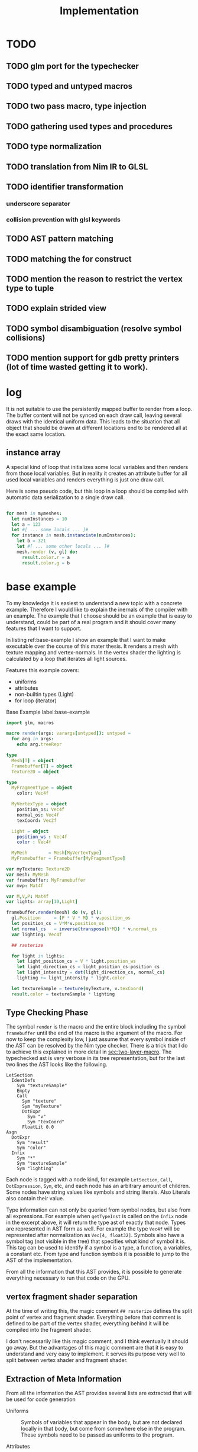#+TITLE: Implementation




* TODO
** TODO glm port for the typechecker
** TODO typed and untyped macros
** TODO two pass macro, type injection
** TODO gathering used types and procedures
** TODO type normalization
** TODO translation from Nim IR to GLSL
** TODO identifier transformation
*** underscore separator
*** collision prevention with glsl keywords
** TODO AST pattern matching
** TODO matching the for construct

** TODO mention the reason to restrict the vertex type to tuple
** TODO explain strided view

** TODO symbol disambiguation (resolve symbol collisions)

** TODO mention support for gdb pretty printers (lot of time wasted getting it to work).
* log

It is not suitable to use the persistently mapped buffer to render
from a loop.  The buffer content will not be synced on each draw call,
leaving several draws with the identical uniform data.  This leads to
the situation that all object that should be drawn at different
locations end to be rendered all at the exact same location.

** instance array

A special kind of loop that initializes some local variables and then
renders from those local variables.  But in reality it creates an
attribute buffer for all used local variables and renders everything
is just one draw call.

Here is some pseudo code, but this loop in a loop should be compiled
with automatic data serialization to a single draw call.

#+BEGIN_SRC nim

for mesh in mymeshes:
  let numInstances = 10
  let a = 123
  let #[ ... some locals ... ]#
  for instance in mesh.instanciate(numInstances):
    let b = 321
    let #[ ... some other locals ... ]#
    mesh.render (v, gl) do:
      result.color.r = a
      result.color.g = b

#+END_SRC

* base example

# Why I chose an example for explanation?
To my knowledge it is easiest to understand a new topic with a
concrete example.  Therefore I would like to explain the inernals of
the compiler with an example.  The example that I choose should be an
example that is easy to understand, could be part of a real program
and it should cover many features that I want to support.

# What is the example about?
In listing ref:base-example I show an example that I want to make
executable over the course of this mater thesis.  It renders a mesh
with texture mapping and vertex-normals.  In the vertex shader the
lighting is calculated by a loop that iterates all light sources.

Features this example covers:

  * uniforms
  * attributes
  * non-builtin types (Light)
  * for loop (iterator)

#+caption: Base Example label:base-example
#+BEGIN_SRC nim
import glm, macros

macro render(args: varargs[untyped]): untyped =
  for arg in args:
    echo arg.treeRepr

type
  Mesh[T] = object
  Framebuffer[T] = object
  Texture2D = object

type
  MyFragmentType = object
    color: Vec4f

  MyVertexType = object
    position_os: Vec4f
    normal_os: Vec4f
    texCoord: Vec2f

  Light = object
    position_ws : Vec4f
    color : Vec4f

  MyMesh        = Mesh[MyVertexType]
  MyFramebuffer = Framebuffer[MyFragmentType]

var myTexture: Texture2D
var mesh: MyMesh
var framebuffer: MyFramebuffer
var mvp: Mat4f

var M,V,P: Mat4f
var lights: array[10,Light]

framebuffer.render(mesh) do (v, gl):
  gl.Position     = (P * V * M) * v.position_os
  let position_cs = V*M*v.position_os
  let normal_cs   = inverse(transpose(V*M)) * v.normal_os
  var lighting: Vec4f

  ## rasterize

  for light in lights:
    let light_position_cs = V * light.position_ws
    let light_direction_cs = light_position_cs-position_cs
    let light_intensity = dot(light_direction_cs, normal_cs)
    lighting += light_intensity * light.color

  let textureSample = texture(myTexture, v.texCoord)
  result.color = textureSample * lighting

#+END_SRC

** Type Checking Phase

The symbol ~render~ is the macro and the entire block including the
symbol ~framebuffer~ until the end of the macro is the argument of the
macro.  For now to keep the complexity low, I just assume that
every symbol inside of the AST can be resolved by the Nim type
checker.  There is a trick that I do to achieve this explained in more
detail in [[sec:two-layer-macro]].  The typechecked ast is very verbose in
its tree representation, but for the last two lines the AST looks like
the following.

#+BEGIN_SRC
    LetSection
      IdentDefs
        Sym "textureSample"
        Empty
        Call
          Sym "texture"
          Sym "myTexture"
          DotExpr
            Sym "v"
            Sym "texCoord"
          FloatLit 0.0
    Asgn
      DotExpr
        Sym "result"
        Sym "color"
      Infix
        Sym "*"
        Sym "textureSample"
        Sym "lighting"
#+END_SRC

# the AST structure
Each node is tagged with a node kind, for example ~LetSection~,
~Call~, ~DotExpression~, ~Sym~, etc, and each node has an arbitrary
amount of children. Some nodes have string values like symbols and
string literals. Also Literals also contain their value.

# additional information that is in the AST
Type information can not only be queried from symbol nodes, but also
from all expressions.  For example when ~getTypeInst~ is called on the
~Infix~ node in the excerpt above, it will return the type ast of
exactly that node.  Types are represented in AST form as well.  For
example the type ~Vec4f~ will be represented after normalization as
~Vec[4, float32]~.  Symbols also have a symbol tag (not visible
in the tree) that specifies what kind of symbol it is.  This tag can
be used to identify if a symbol is a type, a function, a variables, a
constant etc.  From type and function symbols it is possible to jump
to the AST of the implementation.

# TODO reference the type normalization section

From all the information that this AST provides, it is possible to
generate everything necessary to run that code on the GPU.

** vertex fragment shader separation

At the time of writing this, the magic comment ~## rasterize~ defines
the split point of vertex and fragment shader.  Everything before that
comment is defined to be part of the vertex shader, everything behind
it will be compiled into the fragment shader.

I don't necessarily like this magic comment, and I think eventually it
should go away. But the advantages of this magic comment are that it is
easy to understand and very easy to implement.  it serves its
purpose very well to split between vertex shader and fragment shader.

** Extraction of Meta Information

From all the information the AST provides several lists are extracted
that will be used for code generation

 * Uniforms :: Symbols of variables that appear in the body, but are
               not declared locally in that body, but come from
               somewhere else in the program.  These symbols need to
               be passed as uniforms to the program.

 * Attributes :: Each access to the vertex symbol is an access to an
                 attribute.  With this approach there won't be any
                 attribute passed to the shader that isn't used.

 * Types :: Types of symbols and expressions that are used within the
            body.  Types that are not built-in types of glsl need to
            be compiled to glsl.

 * Procedures :: Procedure symbols that are used within the
                 body. Procedures that are not built-in need to be
                 compiled to glsl as well.

 * Varyings :: Symbols that are declared in the vertex shader, but are
               accessed from the fragment shader are symbols that need
               to be rasterized as varying.

** passing uniforms

# how passing uniforms generally works and what should be taken care of.

When the shader program uses a symbol that is not locally defined
within the shader block, it has to be a passed to the shader as a
uniform.  It is known at compile time what symbols are used, how many
symbols are used, and what their type is, but it is not known at
compile time what value they have.  A matrix that is used could be a
new matrix uniform on each draw call, and a texture could be an
entirely different texture object on each draw call.  This needs to be
taken care of.  Generally I distinguish between two kinds of uniforms,
the plain old data uniforms, like matrices, vectors and scalars. And
texture uniforms that are represented by a handle on the client.  All
uniforms that are just plain old data can simply be passed to the
shader program in one block of binary data, the uniform buffer.  For
textures though, this does not work.  Putting the texture handle into
the uniform buffer does not work.  In OpenGL textures are not
passed directly to the shader.
Internally OpenGL has a list of active textures, the active texture
array.  A texture needs to be bound to an active texture first.  And
then the program that uses a textures needs to know the index of the
texture in the active texture array.  This is simply done by passing
an integer to the uniform.  I personally think that this list of
active textures is something the programmer should not need to worry
about.  The user/programmer should just be able to use a texture
symbol and it should work in all circumstances.

[[./images/active-texture.png]]

# how I pass my uniforms to the shader
So first of all, I split all the used uniform symbols into two
different kinds of uniforms, the /texture/ uniforms, and the
/non-texture/ uniforms. All /non-texture/ uniforms are automatically
joined into a single uniform buffer, which is then passed to the
program in one batch.

For textures I have a slightly different approach.  Since I know all
symbols statically, I assign each texture symbol to one position in
the active texture array at compile time.  So for example the first
used texture symbol will use ~GL_TEXTIRE0~ the second one will use
~GL_TEXTURE1~ etc.  This also won't change anymore at run-time, but
the actual value (handle) of the texture symbol can change at any time
during run-time, therefore I bind all texture handle on each draw call
to the list of active textures.  Since all textures are in a
consecutive array I can set them all at once with
~glBindImageTextures~.

There will never be a call to ~glUniform1i~ to set a texture
uniform before a draw call, texture handles can change at any time and
it will just work, and no programmer needs to spend time thinking
about the internal list of active textures.

#+BEGIN_SRC glsl
// here I start at 0, but I could start at any other index.
layout(binding=0) uniform sampler2D reflection;
layout(binding=1) uniform sampler2DShadow color;
layout(binding=2) uniform samplerCube skybox;
#+END_SRC

#+BEGIN_SRC nim
var handles = [reflection.handle, color.hanle, skybox.handle]
glBindTextures(0, GLsizei(handles.len), handles[0].addr)
#+END_SRC

A possible optimization to this method would be to reserve some active
textures at compile time for textures that are known to be used in
many shader programs.  These textures would be bound to active textures at
initialization stage and never unbound again.  For example just assume
a font atlas would be used by many programs.

#+BEGIN_SRC glsl
  // here are all used texture uniforms from the statically reserved
  // active textures
  layout(binding=0) uniform sampler2DRect fontAtlas;

  // the used active textures are now of course shifted by the total
  // amount of statically reserved active textures.  For the purpose of
  // this example I assume that there is another statically reserved
  // active texture in the program, that is not used in this shader. So
  // all used texture uniforms are shifted by 2 in the index.
  layout(binding=2) uniform sampler2D reflection;
  layout(binding=3) uniform sampler2DShadow color;
  layout(binding=4) uniform samplerCube skybox;
#+END_SRC

#+BEGIN_SRC nim
var handles = [reflection.handle, color.hanle, skybox.handle]
glBindTextures(2, GLsizei(handles.len), handles[0].addr)
#+END_SRC

The advantage here is that statically reserved active texture units
don't need any OpenGL state change at all.  But I have no measurement
at all on how much performance gain there is or much much performance
gain might be possible.

The disadvantage is for the mostly that the programmer needs to take
active care of these statically reserved active textures.  He needs to
be aware on how many there are. The limits are at least 48 by the
standard, and on my computer there cannot be more than 192 combined
texture image units. Also all texture unit reservation needs to take
place before the first shader program is compiled, because otherwise
the offset for the dynamically bound active textures won't be correct
anymore.

Because of the disadvantages and no guarantee for a performance gain,
this has not been implemented yet.  But this technique will be picked
up again, if binding textures turns out to be expensive.


** Translating Symbols to glsl

Translating symbols to glsl could be done just by writing the name of
the symbol to glsl. I could rename all symbols to generic names such
as ~sym1~, ~sym2~, ~sym3~, ... but this make the generated code very
hard to read.  And I would really like to be able to read the
generated code, just to verify that it is correct.  Whenever something
doesn't work and I need to check manually what went wrong in the code
generation process, it helps a lot when the generated code is readable
and maintains the names of the original symbols.

# underscores
Nim has a very weird rule for identifier equality.  First of all it is
case insensitive (except for the first character), and it ignores
underscores in names.  so ~foo_bar~ and ~fooBar~ are equal according
to Nim identifier comparison.  I don't necessarily like this but I can
use it to my advantage.  First of all I can remove all underscores
from identifires without creating name clashes from Nim symbols.  Then
the underscore becomes free for me to create prefixes and postfixes
that cannot clash at all anymore with other Nim symbols. For example I
can generate ~in_foobar~ and it cannot clash with a symbol from the
ast, because if ~in_foobar~ would be used inside of the body, it would
be translated without the ~_~, it would be translated as ~infoobar~.

# resolving keyword conflicts
Nim allows symbols to be named like keywords of glsl. This is
simply resolved with a list of all glsl keywords.  Whenever a symbol
name is a keyword in glsl, I will know that by looking in that list,
and I will append a post-fix to the generated symbol in glsl.

** Translating Types to glsl

# translating simple types to glsl
Most types that are used in the code block should be built-in types of
glsl, just the correct mapping of the types should be done. For
example the Nim type ~int32~ will be translated to ~int~ and ~float32~
will be translated to ~float~. A bit more complicated are the
vec-types.  For example the type ~Vec4f~ is an alias to
~Vec4[float32]~ which is also just an alias to ~Vec[4,float32]~.  For
this alias resolution I implemented a ~normalizeType~ function that
resolves all alias types to their original name.  In this case all of
the three representations would be mapped to ~Vec[4,float32]~.  The
generic Vec types are easy to map to the built-in types of glsl.  For
example ~Vec[4,float32]~ is translated to ~vec4~ and ~Vec[2, int32]~
is translated to ~ivec2~, etc.

# translating used defined types to glsl

For user defined types, the type definition needs to be translated to
glsl as well.  In the given example that would be the type ~Light~
that is used by iterating the lights array.  A simple check of that
symbol is a built-in types should verify that this type is a user
defined type.  With ~getImpl~ on the ~Light~ type symbol I can get to
the implementation and use it to translate it to glsl.  Here is an
example how the translation of that type looks like.

#+caption: Light Type Definition in Nim
#+BEGIN_SRC nim
type
  Light = object
    position_ws : Vec4f
    color : Vec4f
#+END_SRC

#+caption: Light Type AST from getImpl
#+BEGIN_SRC
ObjectTy
  Empty
  Empty
  RecList
    IdentDefs
      Sym "position_ws"
      Sym "Vec4f"
      Empty
    IdentDefs
      Sym "color"
      Sym "Vec4f"
      Empty
#+END_SRC

#+caption: Light Type in glsl
#+BEGIN_SRC glsl
struct Light {
  vec4 positionws;
  vec4 color;
};
#+END_SRC

Of course types that are used as members here need to be translated to
glsl as well, when they are not already built-in.  In this example
this is not necessary though, because ~vec4~ is a built-in type.

# translating procedures to glsl

All used procedures can be found simply by scanning thorough the
statements of the body. Whenever a call appears in the AST, the first
argument of that node is the procedure symbol. For each symbol one of
the following steps needs to be done.

# TODO thin can also be a type constructor
 * built-in :: The function symbol is a function that is already built
               into glsl. Nothing needs to be done.
 * already collected :: It is not the first appearance of this
      function symbol. Nothing needs to be done.
 * new function symbol :: This is the first appearance of the function
      symbol.  Just append this symbol to the list of functions that
      need to be compiled to glsl.

All function symbols are compiled to glsl like all other functions,
but they might also use functions which on their own also need to be
compiled to glsl.  This process is recursive and can create an
arbitrary amount of dependencies.

# translating generics to glsl

A good very good help from the Nim compiler is, it does the generic
instanciation for me. So when for example the function foo has one
generic argument, and I ask for the implementation, I will get a
different one for `foo(12'f32)`, than I would get for
`foo(12'f64)`. Also the function symbol will be a different one, with
the same name though. So when I use both versions of foo, the setup
above already generates both versions for me.

** working on the Framebuffer type

a frambeffure needs the following attributes

  * size :: each attachment needs to have this size
  * depth attachment :: can be DepthTexture or a DepthRenderbuffer
  * stencil attachment :: I don't know what it can be
  * color attachments :: these can be an arbitrary amount of
       attachments.

Each attachments needs to have the following information:
  * name :: each attachment needs to have a name
  * glsl type :: the type in glsl for the output variable
  * internal format :: how is it stored internally. float, normalized
       int, or something else. Also for the depth it specifies the
       precision
  * texture type :: what kind of texture is the color attachment?
                    Texture2D, Texture2DRect, Texture2DShadow, ...

Open questions

 * ownership :: who owns the attachments? Are the attachments created
                with the Framebuffer and die with it, or is the
                lifetime of the Attachment independent of the
                Framebuffer?

 * compile or run time :: Which information needs to be statically
      known at compile time for code generation. Which information
      needs to be statically known? Which information is best
      specified at runtime?


a Framebuffer as a depth




** the two layer macro
<<sec:two-layer-macro>>

# how the nim typechecker works, and why I create the outer macro.
The typechecker in Nim can only check types of the Nim programming
language with semantics of the Nim programming language.  The type
checking algorithm itself is not script-able.  Therefore I need to map
glsl semantics somehow to the Nim programming language.  Most glsl
types map nicely to the types defined in the glm library.  Then the
glsl part needs to have some context for the typechecker that I inject
with a two layer macro (where the full will you talk about it).

From here on I assume that all types of glsl also work flawlessly in
Nim.  For more details on how this works see the glsl section.

In order for the typecheck to be able to resolve all symbols correctly
I use the pattern with a two layer macro.  The outer macro takes a
non-type-checked AST, and then generates an AST that is capabale to be
fully type-checked.  The then generated AST is a statment to a typed
macro.  With this pattern it is possible to introduce symbols that
only exist in the embedded DSL.  In the listings ref:two-layer-macro-a
and ref:two-layer-macro-a you see how I introduce the symbol ~gl~ with
this pattern.

#+caption: Two Layer Macro A label:two-layer-macro-a
#+BEGIN_SRC nim
framebuffer.render(mesh) do (v):
  gl.Position     = (P * V * M) * v.position_os
  #[...]#
#+END_SRC

This will be transformed into the following statement:

#+caption: Two Layer Macro B label:two-layer-macro-b
#+BEGIN_SRC nim
block:  # A code block to create a new variable scope.
  gl: var GlShaderContext {.inject.} # inject to prevent symbol hiding hygienic
  render_inner(framebuffer, mesh) do (v: MyVertexType) -> MyFragmentType:
    gl.Position     = (P * V * M) * v.position_os
    #[ ... ]#
#+END_SRC

Now the type checker can resolve all symbols from the inner body of
this macro.  The typechecked AST is reprinted here again in nim representation.

#+BEGIN_EXAMPLE

do (v: MyVertexType; gl: var GlShaderContext) -> MyFragmentType:
  gl.Position = P * V * M * v.position_os
  let position_cs = V * M * v.position_os
  let normal_cs = inverse(transpose(V * M)) * v.normal_os
  var lighting: Vec4f
  block tmp346054:
      var light: Light
      var i = 0
      if i <= 9:
        block tmp346055:
            while true:
              light = lights[i]
              let light_position_cs = V * light.position_ws
              let light_direction_cs = light_position_cs - position_cs
              let light_intensity = dot(light_direction_cs, normal_cs)
              lighting += light_intensity * light.color
              if 9 <= i:
                break tmp346055
              inc(i, 1)
  let textureSample = texture(myTexture, v.texCoord, 0.0)
  result.color = textureSample * lighting

#+END_EXAMPLE

For representation alone it is not obvious that it is now a tree
of resolved symbols, but the full tree would be too large to be shown
here. This is only the last last line printed in tree representation:

#+BEGIN_EXAMPLE
  Asgn
    DotExpr
      Sym "result"
      Sym "color"
    Infix
      Sym "*"
      Sym "textureSample"
      Sym "lighting"

#+END_EXAMPLE

I don't know what to do to prevent that the for loop becomes a while
loop.  Should I filter for this while loop and translate it back to a
for loop in glsl? Or should I just translate into a while loop and
hope the glsl compiler will be able to unroll it anyway?  Glsl
performance might really suffer from dynamically sized arrays, but
this should really be tested,  I did not test it at all yet.

** preventing the `iterator items` expansion, or matching against it?

The metainformation that is important for the next steps are the
following:

 * split vertex and fragment shader parts
 * extract all used uniforms
 * extract all used attributes and in witch shader they are used
 * extract identifiers that are used as varyings.
 * used types (non glsl types)

*** Extract Vertex and Fragment Shader

**** TODO introduce name for the argument of the macro (the AST).

# How do I get metainformation.
# What uniforms are used
# What attributes are used
# how do I translate identifiers

** preventing the `iterator items` expansion, or matching against it?

From here on the Nim code should be translated directly into
GLSL. Even though I haven't talked at all about the shader stage
separation at all, and this is important.

* symbol table

| symbol             | kind         | glsl repr        | type                    |
|--------------------+--------------+------------------+-------------------------|
| inversse           | BuiltinProc  | inversse         |                         |
| transpose          | BuiltinProc  | transpose        |                         |
| texture            | BuiltinProc  | texture          |                         |
| dot                | BuiltinProc  | dot              |                         |
| vec4f              | BuiltinProc  | vec4             |                         |
| M                  | Uniform      | M                | Mat[4,float32]          |
| V                  | Uniform      | V                | Mat[4,float32]          |
| P                  | Uniform      | P                | Mat[4,float32]          |
| lights             | Uniform      | lights           | array[3,Light]          |
| v.position_os      | Attribute    | v_positionos     | Vec[4,float32]          |
| v.normal_os        | Attribute    | v_normalos       | Vec[4,float32]          |
| v.texCoord         | Attribute    | v_texCoord       | Vec[2,float32]          |
| result.color       | Result       | result_color     | Vec[4,float32]          |
| Vec4f              | Type         | vec4             | Vec[4,float32]          |
| Mat4f              | Type         | mat4             | Mat[4,float32]          |
| float32            | Type         | float            | float32                 |
| light              | LoopIt       | ???              | ???                     |
| position_ws        | Member       | positionws       | Light -> Vec[4,float32] |
| color              | Member       | color            | Light -> Vec[4,float32] |
| position_cs        | LocalVar     | positioncs       | Vec[4,float32]          |
| normal_cs          | LocalVar     | normalcs         | Vec[4,float32]          |
| lighting           | LocalVar     | lighting         | Vec[4,float32]          |
| light_position_cs  | LocalVar     | lightpositioncs  | Vec[4,float32]          |
| light_direction_cs | LocalVar     | lightdirectioncs | Vec[4,float32]          |
| light_intensity    | LocalVar     | lightintensity   | float32                 |
| textureSample      | LocalVar     | textureSample    | Vec[4,float32]          |
| t1                 | Intermediate | temp_1           | Mat[4,float32]          |
| t2                 | Intermediate | temp_2           | Mat[4,float32]          |
| t3                 | Intermediate | temp_3           | Mat[4,float32]          |
| t4                 | Intermediate | temp_4           | float32                 |
| t5                 | Intermediate | temp_5           | Vec[4,float32]          |
| t6                 | Intermediate | temp_6           | Vec[4,float32]          |
| t7                 | Intermediate | temp_7           | Vec[4,float32]          |

* intermediate representation

#+BEGIN_SRC

(Block
  (Asgn `gl.Position` (Mult `P` `V` `M` `v.position_os`))
  (Asgn `position_cs` (Mult `V` `M` `v.position_os`))
  (Asgn `t1` (Mult `V` `M`))
  (Asgn `t2` (Call `transpose` `t1`))
  (Asgn `t3` (Call `inverse` `t2`))
  (Asgn `normal_cs` (Mult `t3` `v.normal_os`))
  (Asgn `lighting`  (Call `vec4f` 0))
  (Loop `light` `lights`
    (Asgn `t4` (Dot `light` `position_ws`))
    (Asgn `light_position_cs` (Mult `V` `t4`))
    (Asgn `t5` (Neg `position_cs`))
    (Asgn `light_direction_cs` (Add `t5` `light_position_cs`))
    (Asgn `light_intensity`  (Call `dot` `light_direction_cs` `normal_cs`))
    (Asgn `t6` (Dot `light` `color`))
    (Asgn `t7` (Mult `light_intensity` `t6`))
    (Asgn `lighting` (Add `lighting` `t7`))
  )
  (Asgn `textureSample` (Call `texture` `myTexture` `v.texCoord`))
  (Asgn `result.color` (Mult `texturesample` `lighting`))
)

#+END_SRC


all symbols in the loop body need to be in a group, because a variable
in the loop body can't be passed down to the fragment shader.

* all <= relations

| `gl.Position`        | `P`                  |
| `gl.Position`        | `V`                  |
| `gl.Position`        | `M`                  |
| `gl.Position`        | `v.position_os`      |
| `position_cs`        | `V`                  |
| `position_cs`        | `M`                  |
| `position_cs`        | `v.position_os`      |
| `t1`                 | `V`                  |
| `t2`                 | `M`                  |
| `t2`                 | `t1`                 |
| `t3`                 | `t2`                 |
| `normal_cs`          | `t3`                 |
| `normal_cs`          | `v.normal_os`        |
| `t4`                 | `light`              |
| `t4`                 | `light`              |
| `light_position_cs`  | `V`                  |
| `light_position_cs`  | `t4`                 |
| `t5`                 | `position_cs`        |
| `light_direction_cs` | `t5`                 |
| `light_direction_cs` | `light_position_cs`  |
| `light_intensity`    | `light_direction_cs` |
| `light_intensity`    | `normal_cs`          |
| `t6`                 | `light`              |
| `t6`                 | `color`              |
| `t7`                 | `light_intensity`    |
| `t7`                 | `t6`                 |
| `lighting`           | `lighting`           |
| `lighting`           | `t7`                 |
| `textureSample`      | `myTexture`          |
| `textureSample`      | `v.texCoord`         |
| `result.color`       | `texturesample`      |
| `result.color`       | `lighting`           |


#+BEGIN_SRC nim

type
  IRNodeKinds = enum
    irBlock
    irAsgn
    irDot
    irMult
    irAdd
    irNeg
    irCall
    irDecl
    irLoop

#+END_SRC

* generated shader source

This is how the generated shader source could/should look like. This
code is hand translated, so it is not guaranteed that the final
compiler will generate exactly this shader code, but at the current
state of development it looks like this could be done.

** TODO talk about shader stage separation

#+BEGIN_SRC glsl
#version 450
uniform mat4 P;
uniform mat4 V;
uniform mat4 M;

in layout(location = 0) vec4 in_v_positionos;
in layout(location = 1) vec4 in_v_normalos;
in layout(location = 2) vec2 in_v_texCoord;

out layout(location = 0) vec4 out_positioncs;
out layout(location = 1) vec4 out_normalcs;
out layout(location = 2) vec2 out_v_texCoord;

void main() {
  vec4 v_positionos = in_v_positionos;
  vec4 v_normalos = in_v_positionos;
  vec2 v_texCoord = in_v_texCoord;

  gl_Position = P * V * M * v_positionos;
  vec4 positioncs = V * M * v_positionos;
  vec4 normalcs   = inverse(transpose(V * M)) * v_normalos;

  out_positioncs = positioncs;
  out_normalcs = normalcs;
  out_v_texCoord = v_texCoord;
}
#+END_SRC

#+BEGIN_SRC glsl
#version 450

uniform mat4 P;
uniform mat4 V;
uniform mat4 M;
uniform sampler2D myTexture;

struct Light {
  vec4 positionws;
  vec4 color;
};

uniform Light lights[10];

in layout(location = 0) vec4 in_positioncs;
in layout(location = 1) vec4 in_normalcs;
in layout(location = 2) vec2 in_v_texCoord;

out layout(location = 0) vec4 result_color;

void main() {
  vec4 positioncs = in_positioncs;
  vec4 normalcs = in_normalcs;
  vec2 v_texCoord = in_v_texCoord;

  vec4 lighting = vec4(0);

  for(int i = 0; i < 10; ++i) {
    Light light = lights[i];
    vec4 lightpositioncs = V * light.positionws;
    vec4 lightdirectioncs = lightpositioncs - positioncs;
    float light_intensity = dot(lightdirectioncs, normalcs);
    lighting += light_intensity * light.color;
  }

  vec4 textureSample = texture(myTexture, v_texCoord, 0.0);
  result_color = textureSample * lighting;
}
#+END_SRC

 * how do I map symbols/identifiers.

I take out all the _ underscore charactors. They do not have any
meaning in Nim anyway. Then I can use it for my own personal
separation in glsl.


additionally to the shader code, the following OpenGL commands should be
generated:

 * glCompileShader
 * glLinkShader
 * glUninform
 * glAttribute
 * glDraw
 * etc (details you don't wanna know, but I have to fill pages, maybe
   you will get to know them even if you don't want to)

* other example

#+BEGIN_SRC nim
render myVA: (vs, gl) ->

    # face normal test
    let normal = normalize cross(v[0].pos - v[1].pos, v[0].pos - v[2].pos)
    for 1..5:
        for 1..3:
            emit proj * view * model * v.position
        endPrimitive

    # per vertex -> line in vertex normal dir
    var color: Vec3
    var normal: Vec3
    for v in vs:
        for i in 0..1:
            normal = v.normal
            color = if i == 0: vec3(1,0,0) else: vec3(0,0,1)
            emit proj * view * model * (v.position + vec4(v.normal, 0) * i)
        endPrimitive

    result.color = dot(color, normal)


    # per vertex -> line in vertex normal dir
    for v in vs:
        for i in 0..1:
            gl.Position = proj * view * model * (v.position + vec4(v.normal, 0) * i)
            let normal = v.normal
            let color = if i == 0: vec3(1,0,0) else: vec3(0,0,1)
            result.color = dot(color,normal)
            emitVertex()
        endPrimitive(GL_LINE_STRIP)


    # per vertex -> line in vertex normal dir
    for v in vs:

        gl.Position = proj * view * model * (v.position + vec4(v.normal, 0) * i)
        let normal = v.normal
        let color = vec3(1,0,0)
        result.color = dot(color,normal)
        emitVertex()

        gl.Position = proj * view * model * (v.position + vec4(v.normal, 0) * i)
        let normal = v.normal
        let color = vec3(0,0,1)
        result.color = dot(color,normal)
        emitVertex()

        endPrimitive(GL_LINE_STRIP)

#+END_SRC
* mesh type


Designing a flexible concept of a mesh type is not easy. I would want to
what the Mesh needs to provide

 * Allow an arbitrary vertex type (any plain old data type).
 * Provide the vertex type to the render macro as compile time meta
   information.
 * Hold references to all its per vertex data.
 * Have an option for vertex indices.
 * Provide an automatic way to bind the data fast to an OpenGL shader
   program.
 * Allow flexibility for the attributes: interleaved, separate buffers,
   and hybrid.

OpenGL has kind of a solution for this concept, the
VertexArrayObject. So in theory everything is specified in the vertex
array object and everything can be set with a single call to
~glBindVertexArray~. But there is a problem. The format that is set
with ~glVertexAttribFormat~ for each vertex attribute index /format/
sets a state in the VertexArrayObject.  For me this is a conflict,
because the program should be responsible for allocating attribute
indices, not a vertex array object.  When the mesh type is defined, it
is not yet known with how many attributes it will later be rendered.
Only the program (the render macro) knows all of the attributes.  I
would like to keep the option open for the program to pull in more
attributes than the ones that are specified by a single mesh.

Just an example for this use case is the following.  Imagine you would
like to render a sphere on each vertex of the rocker arm mesh (this is
done in /OpenFlipper/).  The ideal solution would be to use the vertex
array of the rocker arm mesh and use it as instancing information for
the sphere mesh.  But when both meshes independently gave away
attribute 0, then things might become a bit ugly.  I would not want to
offload the attribute index allocation to the user at all, it clearly
conflicts with my design goal of simplicity.  But there is a solution
that works for my system.  There is a solution for this problem
though.

# TODO maybe reference the design goal simplicity.

I always take the program and a vertex array object as an indivisible
pair, and call that my program.  Then the format and index is again an
attribute of the program.  But then the mesh explicitly does not have
a vertex array object, only a list of buffers and a way to provide
meta information to it.  The actual buffers that are used for
rendering are bound on each frame with ~glVertexArrayVertexBuffers~.
This allows to bind all attribute buffers fast and per frame in a
single call, and the values of the mesh can change at any time without
causing problems.  The only constraint is that all buffers that I bind
this way, need to be bound to a continuous ranged of binding points,
but this is not really a limitation for me (currently for simplicity
attribute binding points and attribute indices are set to be
identical).

void glVertexArrayVertexBuffers(	GLuint vaobj,
 	GLuint first,
 	GLsizei count,
 	const GLuint *buffers,
 	const GLintptr *offsets,
 	const GLsizei *strides);

## the binding index, attribute index indirection

I mentioned earlier that for me binding index, and attribute index is
the same. They are not the same, I just set them to the same integer
value, so that I don't need to think about them anymore as different
indices.  But maybe this is exactly the problem, and if I would do it,
I could use the vertex array object in the mesh.  But I don't think
this is the case I will say why I think this is the case.

I think it would help, when the program would allocate binding points
for all attributes, The Vertex Array Object would provide the
attribute to buffer mapping, and then the render macro can create a
matching for attributes on a vertex array object and the program.  In
theory ~glVertexAttribBinding~ allows for such a mapping, but it sets
the state for the Vertex Array Object, not the program.  Thus I can't
generate the mapping as an initialization of the program.  I did not
find a procedure to set such a mapping in one bulk operation.

